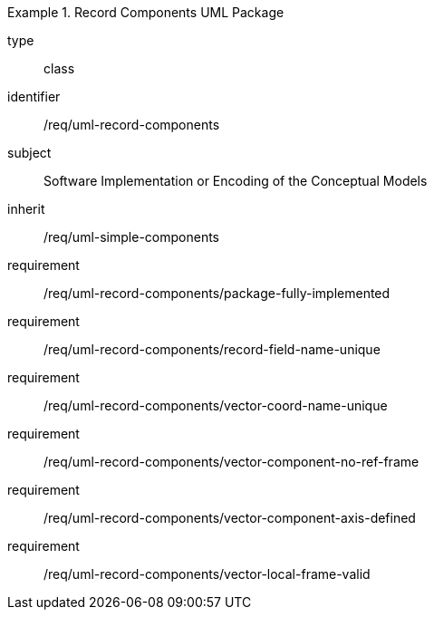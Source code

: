 [requirement,model=ogc]
.Record Components UML Package
====
[%metadata]
type:: class
identifier:: /req/uml-record-components
subject:: Software Implementation or Encoding of the Conceptual Models
inherit:: /req/uml-simple-components

requirement:: /req/uml-record-components/package-fully-implemented
requirement:: /req/uml-record-components/record-field-name-unique
requirement:: /req/uml-record-components/vector-coord-name-unique
requirement:: /req/uml-record-components/vector-component-no-ref-frame
requirement:: /req/uml-record-components/vector-component-axis-defined
requirement:: /req/uml-record-components/vector-local-frame-valid
====
